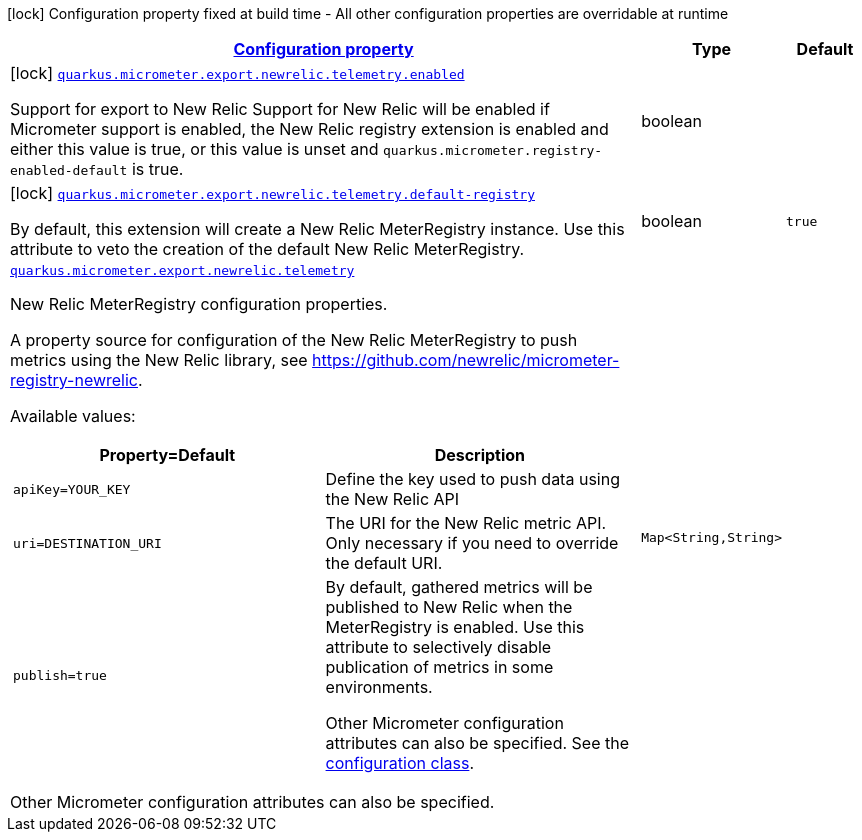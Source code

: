 [.configuration-legend]
icon:lock[title=Fixed at build time] Configuration property fixed at build time - All other configuration properties are overridable at runtime
[.configuration-reference.searchable, cols="80,.^10,.^10"]
|===

h|[[quarkus-micrometer-export-newrelic-telemetry_configuration]]link:#quarkus-micrometer-export-newrelic-telemetry_configuration[Configuration property]

h|Type
h|Default

a|icon:lock[title=Fixed at build time] [[quarkus-micrometer-export-newrelic-telemetry_quarkus.micrometer.export.newrelic.telemetry.enabled]]`link:#quarkus-micrometer-export-newrelic-telemetry_quarkus.micrometer.export.newrelic.telemetry.enabled[quarkus.micrometer.export.newrelic.telemetry.enabled]`

[.description]
--
Support for export to New Relic 
 Support for New Relic will be enabled if Micrometer support is enabled, the New Relic registry extension is enabled and either this value is true, or this value is unset and `quarkus.micrometer.registry-enabled-default` is true.
--|boolean 
|


a|icon:lock[title=Fixed at build time] [[quarkus-micrometer-export-newrelic-telemetry_quarkus.micrometer.export.newrelic.telemetry.default-registry]]`link:#quarkus-micrometer-export-newrelic-telemetry_quarkus.micrometer.export.newrelic.telemetry.default-registry[quarkus.micrometer.export.newrelic.telemetry.default-registry]`

[.description]
--
By default, this extension will create a New Relic MeterRegistry instance. 
 Use this attribute to veto the creation of the default New Relic MeterRegistry.
--|boolean 
|`true`


a| [[quarkus-micrometer-export-newrelic-telemetry_quarkus.micrometer.export.newrelic.telemetry-newrelic]]`link:#quarkus-micrometer-export-newrelic-telemetry_quarkus.micrometer.export.newrelic.telemetry-newrelic[quarkus.micrometer.export.newrelic.telemetry]`

[.description]
--
New Relic MeterRegistry configuration properties.

A property source for configuration of the New Relic MeterRegistry to push
metrics using the New Relic library, see https://github.com/newrelic/micrometer-registry-newrelic.

Available values:

[cols=2]
!===
h!Property=Default
h!Description

!`apiKey=YOUR_KEY`
!Define the key used to push data using the New Relic API

!`uri=DESTINATION_URI`
! The URI for the New Relic metric API. Only necessary if you need to override the default URI.

!`publish=true`
!By default, gathered metrics will be published to New Relic when the MeterRegistry is enabled.
Use this attribute to selectively disable publication of metrics in some environments.

Other Micrometer configuration attributes can also be specified. See the
https://github.com/newrelic/micrometer-registry-newrelic/blob/main/src/main/java/com/newrelic/telemetry/micrometer/NewRelicRegistryConfig.java[configuration class].
!===

Other Micrometer configuration attributes can also be specified.
--|`Map<String,String>` 
|

|===
